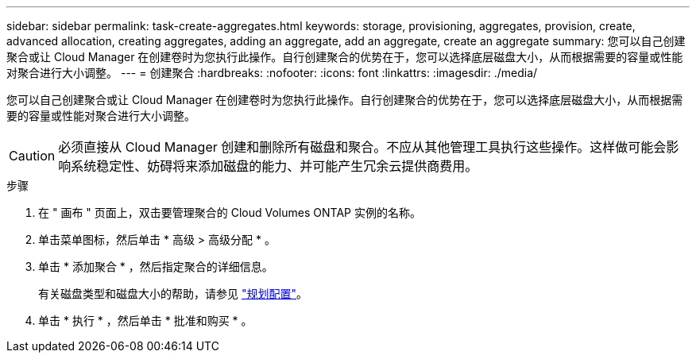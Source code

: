 ---
sidebar: sidebar 
permalink: task-create-aggregates.html 
keywords: storage, provisioning, aggregates, provision, create, advanced allocation, creating aggregates, adding an aggregate, add an aggregate, create an aggregate 
summary: 您可以自己创建聚合或让 Cloud Manager 在创建卷时为您执行此操作。自行创建聚合的优势在于，您可以选择底层磁盘大小，从而根据需要的容量或性能对聚合进行大小调整。 
---
= 创建聚合
:hardbreaks:
:nofooter: 
:icons: font
:linkattrs: 
:imagesdir: ./media/


[role="lead"]
您可以自己创建聚合或让 Cloud Manager 在创建卷时为您执行此操作。自行创建聚合的优势在于，您可以选择底层磁盘大小，从而根据需要的容量或性能对聚合进行大小调整。


CAUTION: 必须直接从 Cloud Manager 创建和删除所有磁盘和聚合。不应从其他管理工具执行这些操作。这样做可能会影响系统稳定性、妨碍将来添加磁盘的能力、并可能产生冗余云提供商费用。

.步骤
. 在 " 画布 " 页面上，双击要管理聚合的 Cloud Volumes ONTAP 实例的名称。
. 单击菜单图标，然后单击 * 高级 > 高级分配 * 。
. 单击 * 添加聚合 * ，然后指定聚合的详细信息。
+
有关磁盘类型和磁盘大小的帮助，请参见 link:task-planning-your-config.html["规划配置"]。

. 单击 * 执行 * ，然后单击 * 批准和购买 * 。

